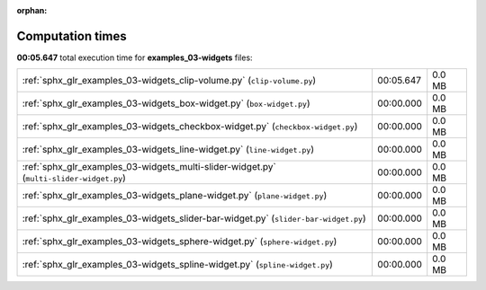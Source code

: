 
:orphan:

.. _sphx_glr_examples_03-widgets_sg_execution_times:


Computation times
=================
**00:05.647** total execution time for **examples_03-widgets** files:

+-----------------------------------------------------------------------------------------+-----------+--------+
| :ref:`sphx_glr_examples_03-widgets_clip-volume.py` (``clip-volume.py``)                 | 00:05.647 | 0.0 MB |
+-----------------------------------------------------------------------------------------+-----------+--------+
| :ref:`sphx_glr_examples_03-widgets_box-widget.py` (``box-widget.py``)                   | 00:00.000 | 0.0 MB |
+-----------------------------------------------------------------------------------------+-----------+--------+
| :ref:`sphx_glr_examples_03-widgets_checkbox-widget.py` (``checkbox-widget.py``)         | 00:00.000 | 0.0 MB |
+-----------------------------------------------------------------------------------------+-----------+--------+
| :ref:`sphx_glr_examples_03-widgets_line-widget.py` (``line-widget.py``)                 | 00:00.000 | 0.0 MB |
+-----------------------------------------------------------------------------------------+-----------+--------+
| :ref:`sphx_glr_examples_03-widgets_multi-slider-widget.py` (``multi-slider-widget.py``) | 00:00.000 | 0.0 MB |
+-----------------------------------------------------------------------------------------+-----------+--------+
| :ref:`sphx_glr_examples_03-widgets_plane-widget.py` (``plane-widget.py``)               | 00:00.000 | 0.0 MB |
+-----------------------------------------------------------------------------------------+-----------+--------+
| :ref:`sphx_glr_examples_03-widgets_slider-bar-widget.py` (``slider-bar-widget.py``)     | 00:00.000 | 0.0 MB |
+-----------------------------------------------------------------------------------------+-----------+--------+
| :ref:`sphx_glr_examples_03-widgets_sphere-widget.py` (``sphere-widget.py``)             | 00:00.000 | 0.0 MB |
+-----------------------------------------------------------------------------------------+-----------+--------+
| :ref:`sphx_glr_examples_03-widgets_spline-widget.py` (``spline-widget.py``)             | 00:00.000 | 0.0 MB |
+-----------------------------------------------------------------------------------------+-----------+--------+
